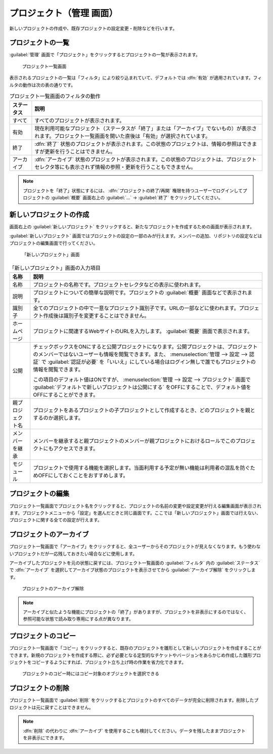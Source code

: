 プロジェクト（管理 画面）
--------------------------

新しいプロジェクトの作成や、既存プロジェクトの設定変更・削除などを行います。

プロジェクトの一覧
******************

:guilabel:`管理` 画面で「プロジェクト」をクリックするとプロジェクトの一覧が表示されます。

.. figure:: ../images/admin-projects.png

    プロジェクト一覧画面


表示されるプロジェクトの一覧は「フィルタ」により絞り込まれていて、デフォルトでは :dfn:`有効` が適用されています。フィルタの動作は次の表の通りです。

.. list-table:: プロジェクト一覧画面のフィルタの動作
    :header-rows: 1

    * - ステータス
      - 説明

    * - すべて
      - すべてのプロジェクトが表示されます。

    * - 有効
      - 現在利用可能なプロジェクト（ステータスが「終了」または「アーカイブ」でないもの）が表示されます。プロジェクト一覧画面を開いた直後は「有効」が選択されています。

    * - 終了
      - :dfn:`終了` 状態のプロジェクトが表示されます。この状態のプロジェクトは、情報の参照はできますが更新を行うことはできません。

    * - アーカイブ
      - :dfn:`アーカイブ` 状態のプロジェクトが表示されます。この状態のプロジェクトは、プロジェクトセレクタ等にも表示されず情報の参照・更新を行うこともできません。

.. note::
    プロジェクトを「終了」状態にするには、 :dfn:`プロジェクトの終了/再開` 権限を持つユーザーでログインしてプロジェクトの :guilabel:`概要` 画面右上の :guilabel:`…` → :guilabel:`終了` をクリックしてください。


新しいプロジェクトの作成
************************

画面右上の :guilabel:`新しいプロジェクト` をクリックすると、新たなプロジェクトを作成するための画面が表示されます。

:guilabel:`新しいプロジェクト` 画面ではプロジェクトの設定の一部のみが行えます。メンバーの追加、リポジトリの設定などはプロジェクトの編集画面で行ってください。

.. figure:: ../images/projects-new.png

    「新しいプロジェクト」画面


.. list-table:: 「新しいプロジェクト」画面の入力項目
  :header-rows: 1

  * - 名称
    - 説明

  * - 名称
    - プロジェクトの名称です。プロジェクトセレクタなどの表示に使われます。

  * - 説明
    - プロジェクトについての簡単な説明です。プロジェクトの :guilabel:`概要` 画面などで表示されます。

  * - 識別子
    - 全てのプロジェクトの中で一意なプロジェクト識別子です。URLの一部などに使われます。プロジェクト作成後は識別子を変更することはできません。

  * - ホームページ
    - プロジェクトに関連するWebサイトのURLを入力します。 :guilabel:`概要` 画面で表示されます。

  * - 公開
    - チェックボックスをONにすると公開プロジェクトになります。公開プロジェクトは、プロジェクトのメンバーではないユーザーも情報を閲覧できます。また、 :menuselection:`管理 --> 設定 --> 認証` で :guilabel:`認証が必要` を「いいえ」にしている場合はログイン無しで誰でもプロジェクトの情報を閲覧できます。

      この項目のデフォルト値はONですが、 :menuselection:`管理 --> 設定 --> プロジェクト` 画面で :guilabel:`デフォルトで新しいプロジェクトは公開にする` をOFFにすることで、デフォルト値をOFFにすることができます。

  * - 親プロジェクト名
    - プロジェクトをあるプロジェクトの子プロジェクトとして作成するとき、どのプロジェクトを親とするのか選択します。

  * - メンバーを継承
    - メンバーを継承すると親プロジェクトのメンバーが親プロジェクトにおけるロールでこのプロジェクトにもアクセスできます。

  * - モジュール
    - プロジェクトで使用する機能を選択します。当面利用する予定が無い機能は利用者の混乱を防ぐためOFFにしておくことをおすすめします。


プロジェクトの編集
******************

プロジェクト一覧画面でプロジェクト名をクリックすると、プロジェクトの名前の変更や設定変更が行える編集画面が表示されます。プロジェクトメニューから「設定」を選んだときと同じ画面です。ここでは「新しいプロジェクト」画面では行えない、プロジェクトに関する全ての設定が行えます。


プロジェクトのアーカイブ
************************

プロジェクト一覧画面で「アーカイブ」をクリックすると、全ユーザーからそのプロジェクトが見えなくなります。もう使わないプロジェクトだが一応残しておきたい場合などに使用します。

アーカイブしたプロジェクトを元の状態に戻すには、プロジェクト一覧画面の :guilabel:`フィルタ` 内の :guilabel:`ステータス` で :dfn:`アーカイブ` を選択してアーカイブ状態のプロジェクトを表示させてから :guilabel:`アーカイブ解除` をクリックします。

.. figure:: ../images/unarchive-project.png

    プロジェクトのアーカイブ解除

.. note::
    アーカイブと似たような機能にプロジェクトの「終了」がありますが、プロジェクトを非表示にするのではなく、参照可能な状態で読み取り専用にする点が異なります。


プロジェクトのコピー
********************

プロジェクト一覧画面で「コピー」をクリックすると、既存のプロジェクトを雛形として新しいプロジェクトを作成することができます。新規のプロジェクトを作成する際に、必ず必要となる定型的なチケットやバージョンをあらかじめ作成した雛形プロジェクトをコピーするようにすれば、プロジェクト立ち上げ時の作業を省力化できます。

.. figure:: ../images/projects-copy.png

    プロジェクトのコピー時にはコピー対象のオブジェクトを選択できる

プロジェクトの削除
********************

プロジェクト一覧画面で :guilabel:`削除` をクリックするとプロジェクトのすべてのデータが完全に削除されます。削除したプロジェクトは元に戻すことはできません。

.. note::
    :dfn:`削除` の代わりに :dfn:`アーカイブ` を使用することも検討してください。データを残したままプロジェクトを非表示にできます。

